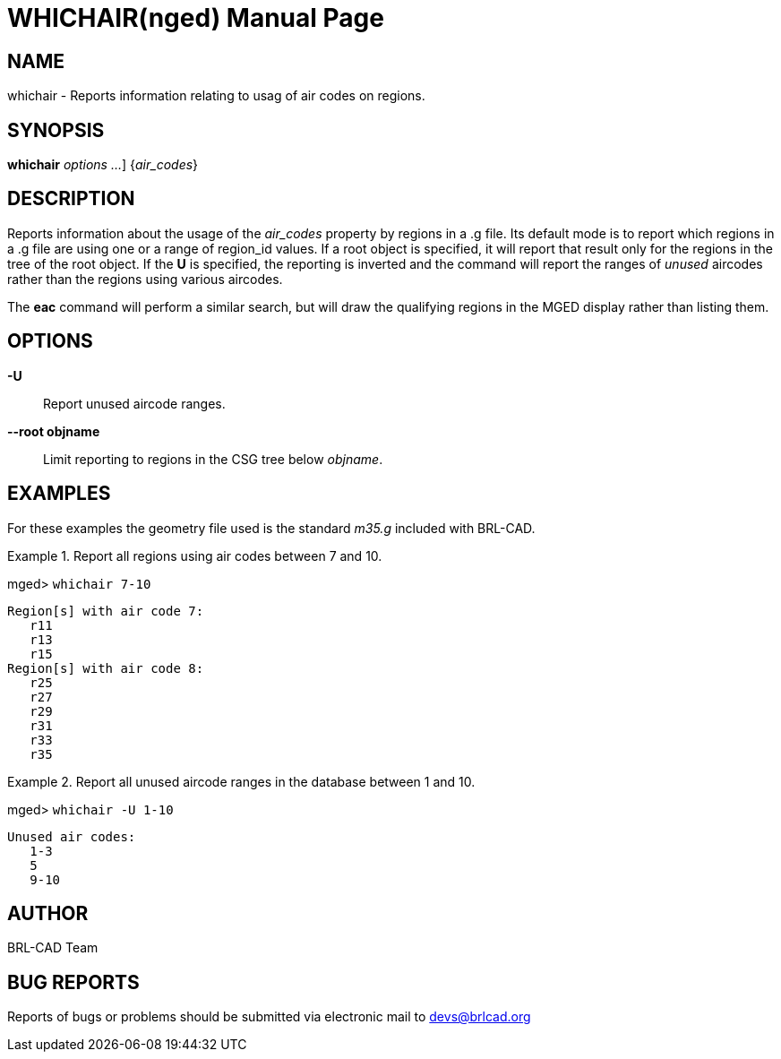 = WHICHAIR(nged)
BRL-CAD Team
:doctype: manpage
:man manual: BRL-CAD MGED Commands
:man source: BRL-CAD
:page-layout: base

== NAME

whichair - Reports information relating to usag of air codes on regions.

== SYNOPSIS

*[cmd]#whichair#*  [[rep]_options ..._] {[rep]_air_codes_}

== DESCRIPTION

Reports information about the usage of the _air_codes_ property by regions in a .g file.  Its default mode is to report which regions in a .g file are using one or a range of region_id values.  If a root object is specified, it will report that result only for the regions in the tree of the root object.  If the *[opt]#U#*  is specified, the reporting is inverted and the command will report the ranges of _unused_ aircodes rather than the regions using various aircodes. 

The *[cmd]#eac#*  command will perform a similar search, but will draw the qualifying regions in the MGED display rather than listing them. 

[[_search_options]]
== OPTIONS

*-U*::
Report unused aircode ranges. 

*--root objname*::
Limit reporting to regions in the CSG tree below __objname__. 

== EXAMPLES

For these examples the geometry file used is the standard _m35.g_ included with BRL-CAD. 

.Report all regions using air codes between 7 and 10.
====
[prompt]#mged># [ui]`whichair 7-10` 

....

Region[s] with air code 7:
   r11
   r13
   r15
Region[s] with air code 8:
   r25
   r27
   r29
   r31
   r33
   r35
....
====

.Report all unused aircode ranges in the database between 1 and 10.
====
[prompt]#mged># [ui]`whichair -U 1-10` 

....

Unused air codes:
   1-3
   5
   9-10
....
====

== AUTHOR

BRL-CAD Team

== BUG REPORTS

Reports of bugs or problems should be submitted via electronic mail to mailto:devs@brlcad.org[]